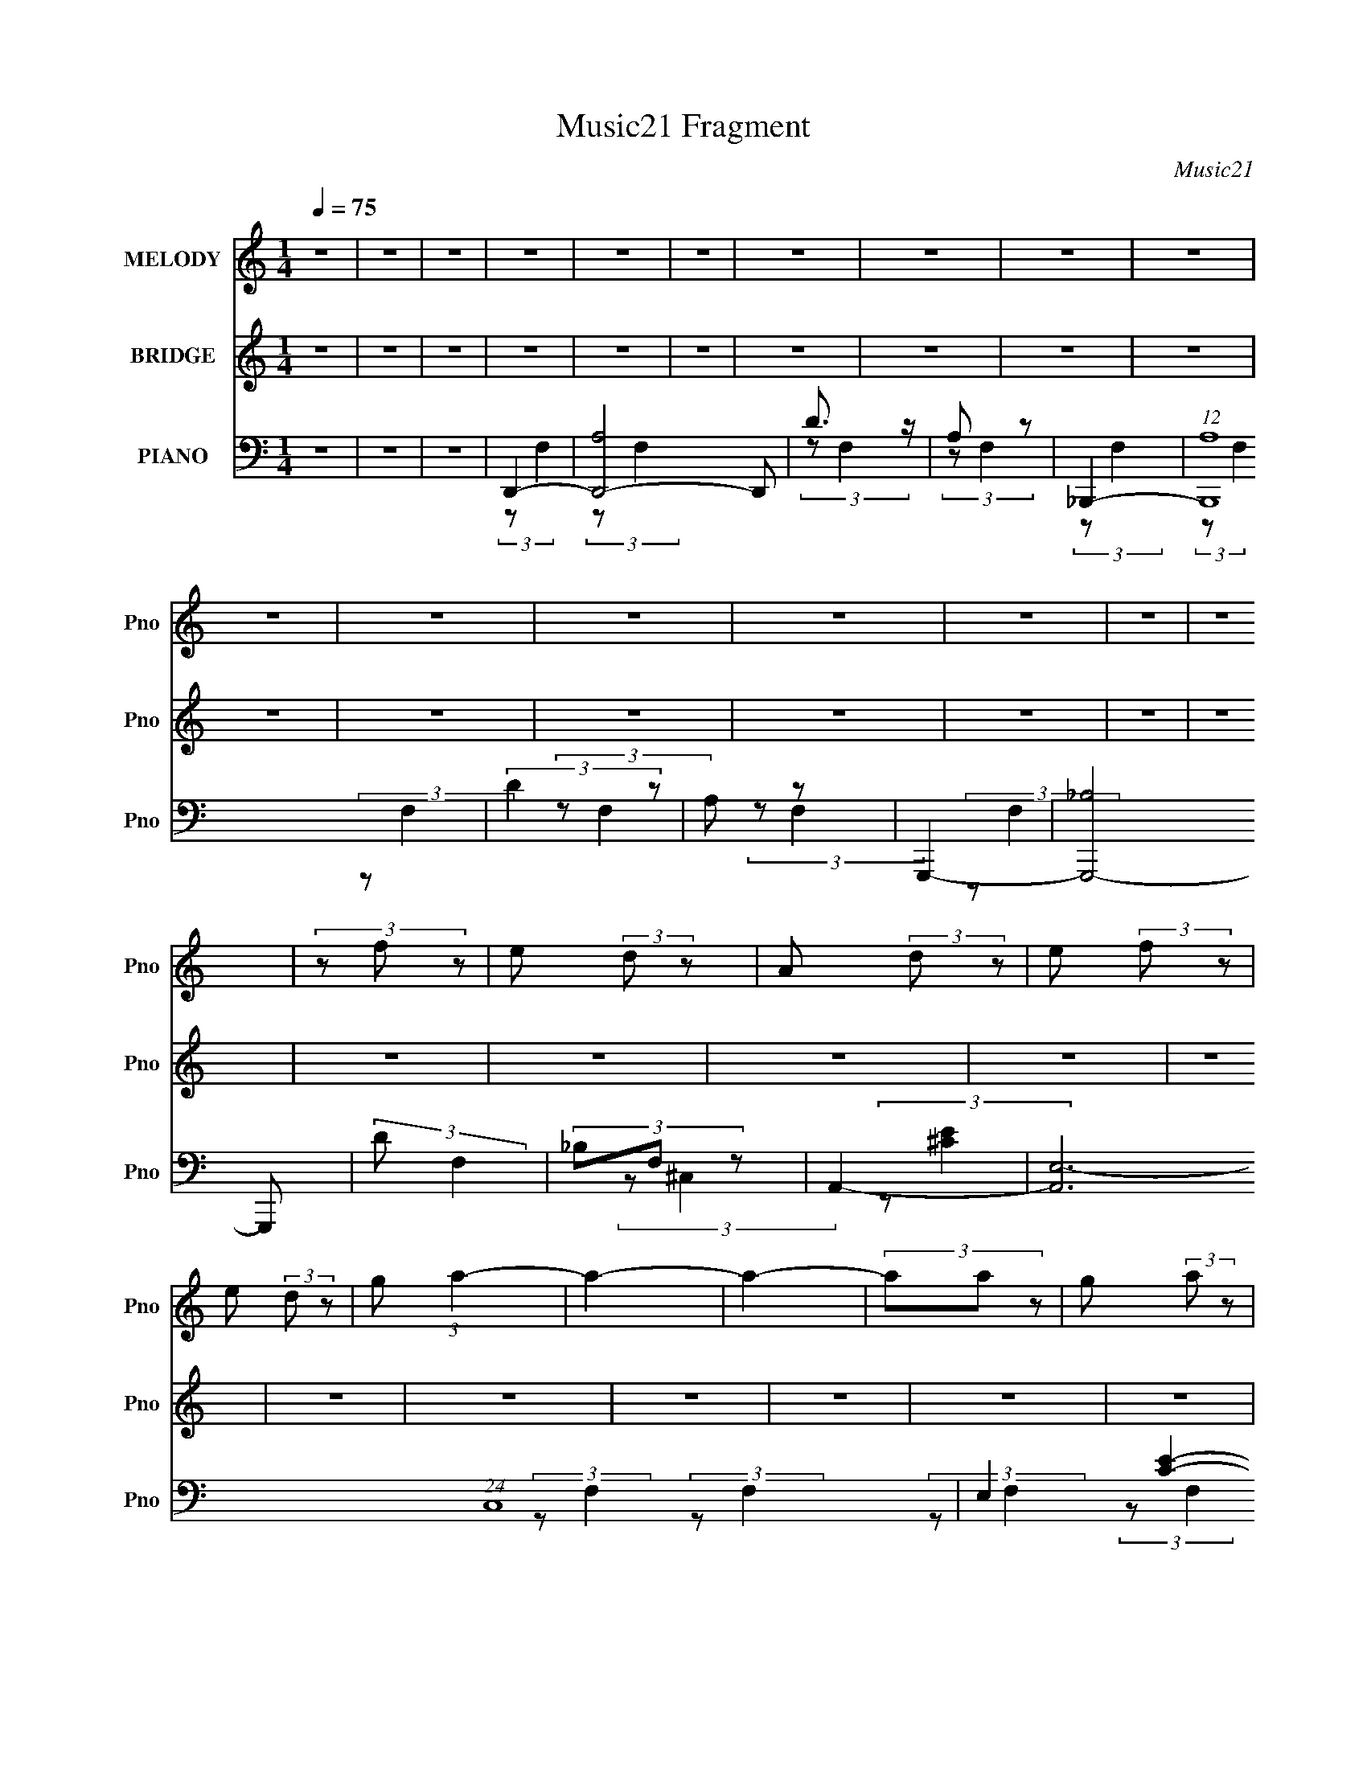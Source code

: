 X:1
T:Music21 Fragment
C:Music21
%%score 1 2 ( 3 4 5 )
L:1/4
Q:1/4=75
M:1/4
I:linebreak $
K:none
V:1 treble nm="MELODY" snm="Pno"
L:1/8
V:2 treble nm="BRIDGE" snm="Pno"
V:3 bass nm="PIANO" snm="Pno"
V:4 bass 
L:1/8
V:5 bass 
V:1
 z2 | z2 | z2 | z2 | z2 | z2 | z2 | z2 | z2 | z2 | z2 | z2 | z2 | z2 | z2 | z2 | z2 | (3z f z | %18
 e (3:2:2d z | A (3:2:2d z | e (3:2:2f z | e (3:2:2d z | g (3:2:1a2- | a2- | a2- | (3aa z | %26
 g (3:2:2a z | d (3:2:2g z | g (3:2:2a z | d (3:2:2g z | f (3:2:1A2- | A2- | A2- | (3Af z | %34
 e (3:2:2d z | (3A2 d z | e (3:2:2f z | f (3:2:2d z | c' (3:2:1a2- | a2- | a2- | a2 | d (3:2:2a z | %43
 g (3:2:2a z | g (3:2:1a2- | (3ae z | c (3:2:1d2- | d2- | d2- | (3:2:2d f2 | e (3:2:1d2 | %51
 A (3:2:1d2 | (3:2:2e2 f2 | (3:2:2f d2 | g (3:2:1a2- | a2- | a2- | (3:2:2a a2 | g (3:2:2a z | %59
 d (3:2:2g z | g (3:2:1a2 | e (3:2:1g2 | f (3:2:1A2- | A2- | A2- | (3Af z | e (3:2:1d2 | %67
 A2 (3:2:1d | e (3:2:2f z | f (3:2:1d2 | c' (3:2:1a2- | a2- | a2- | a2 | d (3:2:1f2 | g (3:2:1a2 | %76
 g (3:2:1a2- | (3:2:2a c2- | (3cd z | d2- | d2- | d (3:2:1d2- | (3f2 d a2 | d'2 | d' (3:2:2c' z | %85
 d'2 | c' (3:2:1a2 | c' (3:2:1a2 | g (3:2:1a2- | (6:5:2a2 z/ | a (3:2:2a z | e (3:2:2e z | %92
 e (3:2:2d z | ^c2 | (3:2:2e2 f2 | (3:2:2g2 a2- | a2- | (3:2:2a d2- | f2 (3:2:2d a | d'2 | %100
 d' (3:2:2c' z | d'2- | d' (3:2:1_b2 | a (3:2:1_b2 | a (3:2:1A2 | f2- | f2 | e2 (3:2:1f2 | %108
 g (3:2:2a z | d2- | d (3:2:1f2 | e (3:2:1d2 | f2 | e2- | e2- | e2- | e2- | e2- | e2 | z2 | z2 | %121
 z2 | z2 | z2 | z2 | z2 | z2 | z2 | z2 | z2 | z2 | z2 | z2 | z2 | z2 | z2 | z2 | z2 | z2 | z2 | %140
 z2 | z2 | z2 | z2 | z2 | z2 | z2 | z2 | z2 | (3:2:2z f2 | e (3:2:1d2 | A (3:2:2d z | e (3:2:2f z | %153
 f (3:2:1d2 | g (3:2:1a2- | a2- | a2- | a2 | (3d2 a z | g (3:2:2a z | g (3:2:2a z | f (3:2:1g2- | %162
 (3gf z | g2- | g2- | g (3:2:2f z | e (3:2:1d2 | A2 (3:2:1d2 | e (3:2:2f z | f (3:2:1g2 | %170
 c' (3:2:1a2- | a2- | a2- | a2 | d (3:2:1f2 | g (3:2:1a2 | g (3:2:1a2 | c2 | d (3:2:1d2- | d2- | %180
 d2- | (3:2:2d d2- | (3f2 d a2 | d'2 | d' (3:2:2c' z | d'2 | c' (3:2:1a2 | c' (3:2:2a z | %188
 g (3:2:1a2- | (6:5:2a2 z/ | a (3:2:2a z | e (3:2:2e z | e (3:2:2d z | ^c2 | (3:2:2e2 f2 | %195
 (3:2:2g2 _b2- | (3:2:2b a2- | (3:2:2a d2- | f2 (3:2:2d a | d'2 | d' (3:2:2c' z | d'2- | %202
 d' (3:2:1_b2 | a (3:2:1_b2 | a (3:2:1A2 | f2- | f2 | e (3:2:1f2 | g (3:2:2a z | d2- | d (3:2:1f2 | %211
 e (3:2:2d z | _b3/2 (3:2:1a- | (6:5:2a d2- | (3f2 d a2 | d'2 | d' (3:2:2c' z | d'2 | d' (3:2:1a2 | %219
 c' (3:2:1a2 | g (3:2:1a2- | (6:5:2a2 z/ | a (3:2:2a z | e2 | e (3:2:2d z | ^c (3:2:1d2 | %226
 (3:2:2e2 f2 | (3:2:2g2 _b2- | (3:2:2b a2- | (3:2:2a d2- | f2 (3:2:2d a | d'2 | d' (3:2:2c' z | %233
 d' (3:2:1d'2- | (3d'a z | c' (3:2:2a z | g (3:2:1a2- | a2- | (3:2:2a2 z | a (3:2:1_b2 | %240
 a (3:2:1_b2- | (3:2:2b e2- | (3ef z | d2- | d2- | d2- | d2- | d2- | d2- | d2- | d2- | d2- | %252
 d (3:2:1f2 | e (3:2:1d2 | e (3:2:1d2 | e (3:2:2d z | g (3:2:1a2- | a2- | a2- | a2- | (3aA z | %261
 A (3:2:1f2 | (3:2:2e2 f2- | (3:2:2f/4 z/ d3/2- | d2- | d2- | d2- | d2- | d2 |] %269
V:2
 z | z | z | z | z | z | z | z | z | z | z | z | z | z | z | z | z | z | z | z | z | z | z | z | %24
 z | z | z | z | z | z | z | z | z | z | z | z | z | z | z | z | z | z | z | z | z | z | z | z | %48
 z | z | z | z | z | z | z | z | z | z | z | z | z | z | z | z | z | z | z | z | z | z | z | z | %72
 z | z | z | z | z | z | z | z | z | z | z | z | z | z | z | z | z | z | z | z | z | z | z | z | %96
 z | z | z | z | z | z | z | z | z | z | z | z | z | z | z | z | z | z | z | z | z | z | z | [Dd] | %120
 [Aa] | [Aa]- | [Aa]- (3:2:1[Gg] | [Aa]3/4 (3:2:1[Aa] z/4 | [cc'] | [Aa]- | [Aa]3/4 (3:2:1[Ff] | %127
 [Gg]/ (3:2:1[Ff] | [Gg]/ (3:2:1[Aa] | [Gg]- | [Ff]/ (3:2:2[Gg] [Dd] | [Ff]- | %132
 [Ff]3/4 (3:2:1[GgFf]/ | [Ee]- | [Ee]/ (3:2:1A | d | a | a | a | a | d' | a- | a- (3:2:1f/ | %143
 g/ a/4 (3:2:2f/ z/ | d/ (3:2:2f/ z/ | e- | e/ (3:2:2^c/ z/ | d- | d- | d | z | z | z | z | z | z | %156
 z | z | z | z | z | z | z | z | z | z | z | z | z | z | z | z | z | z | z | z | z | z | z | z | %180
 z | z | z | z | z | z | z | z | z | z | z | z | z | z | z | z | z | z | z | z | z | z | z | z | %204
 z | z | z | z | z | z | z | z | (3:2:2z a/- | (3:2:2a/4 z/ z/ |] %214
V:3
 z | z | z | D,,- | [D,,-A,]2 D,,/ | D3/4 z/4 | A,/ z/ | _B,,,- | (12:7:1[B,,,A,]4 | (3:2:2D z/ | %10
 A,/ z/ | G,,,- | [G,,,-_B,]2 G,,,/ | (3:2:2D/ F, | (3_B,/F,/ z/ | A,,- | [A,,E,-]3 (24:17:1C,4 | %17
 E,- [CE]- | E, (3:2:1[CE] | D,,- | (12:7:1[D,,A,]4 | D3/4 z/4 | A,/ z/ | _B,,,- | %24
 (3:2:1[B,,,A,]4 | D3/4 z/4 | A,/ z/ | G,,,- | [G,,,-_B,]2 G,,,/ | (3:2:2D z/ | _B,/ z/ | A,,- | %32
 (3:2:2[A,,A,-]4 E,4 | [^C,^C]- A,- | [C,C] A, | D,,- | [D,,-A,]2 D,,3/4 | D3/4 z/4 | A,/ z/ | %39
 F,,,- | (3:2:1[F,,,F,]4 | A,/ z/ | (3:2:2F, z/ | G,,,- | (3:2:2[G,,,G,,] D,, | A,,,- | %46
 [A,,,A,,]/ (3:2:2[A,,E,,]/4 (1:1:1E,,/4 x/6 | D,,- | (12:7:1[A,,D,-]4 D,,2- D,,/ | %49
 [D,D-]/4 D3/4- | (3:2:1[DA,]/ A,/6 z/ | (3:2:1[F,D,,-]/8 D,,11/12- | %52
 (24:13:1[D,A,,-]2 D,,2- D,,/ | [A,,D]3/2 | F, | _B,,,- | [B,,,-A,]2 B,,,/4 | D | A,/ z/ | %59
 (3:2:1[F,G,,,-]/ G,,,2/3- | (48:31:1[B,,,D,,-]4 G,,,2- G,,,/ | [D,,G,,]7/4 (3:2:1B,, | %62
 (3:2:1[D,G,,]/8 G,,5/12 z/ | A,,,- | [E,,A,,-]2 A,,,2- A,,,/4 | (3:2:1[A,,D,-]/ D,2/3- | E, D,/4 | %67
 D,,- | [A,,F,]2 D,,2- D,,/4 | [F,A,] | [F,A,] | F,,- | (3:2:1[C,F,]4 F,,2- F,,/ | %73
 (6:5:1[A,C] C/6 | (3:2:1[F,A,C]/8 [A,C]5/12 z/ | G,,- | (3:2:1[G,,G,] [G,B,]/12 B,11/12 (6:5:1D, | %77
 A,,- | [A,,A,]/ [A,E,]/ | D,- | [D,D]3 (12:7:1A,4 | F | G | _B,,- | %84
 (3:2:1[B,,F,] [F,D,]/12 (3:2:1D,3/8 | C,- | [C,E]/ [EG,]/ | F,,- | [F,,A,-]2 (12:7:1C,4 | %89
 F,/ A,- C- | (3F,/ A,/ C/ (3:2:2[A,C]/ z/ | A,,- | (12:7:2[A,,A,-]4 E,4 | [A,E]/4 [EC]3/4 | %94
 (3:2:1[C,A,^C]/ (3:2:2^C/ z/ | D,- | D3/4 D, A,- | (3:2:1[A,C,-]2 | (3:2:1D/ C, (3:2:2F/ A | %99
 [_B,,F]- | (3:2:1[B,,FF,]/ [F,DF]/6 (3:2:2[DF]/4 D/ | C,- | [C,EE]/ (3:2:1[EG,]3/4 | D,- | %104
 [D,F]3/4 (3:2:1A/ A, | [B,,F,B,DFd]- | [B,,F,B,DFd]3/4 z/4 | _B,,- | [DFF,-] B,,2- B,,/ | %109
 (3:2:2[F,D,-]2 B,/8 | F3/4 D,/4 D | A,,- | [A,,A,]7 (48:41:1E,8 | (48:35:1[CE]8 | %114
 (3:2:1[A,A]/8 (3:2:2A7/8 ^C,/- | [EA]- C,- A,- | [EA]- C,- A,- | [EA]- C,- A,- | %118
 [EA]3/4 (3C, A, z/4 | D,- | [D,A] | (3:2:1[F^C,-]/8 ^C,11/12- | [C,A] | (3:2:1[FC,-]/8 C,11/12- | %124
 [C,A] | (3:2:1[FB,,-]/8 B,,11/12- | [B,,d] | _B,,- | [B,,A] (3:2:1F/ | E,,- | d E,, | A,,- | %132
 (48:31:1[C,^C-]4 A,,2- A,,3/4 | A- C- | A3/4 (3:2:1C z/4 | D,- | [D,A] | %137
 (3:2:1[F^C,-]/8 ^C,11/12- | [C,A] | (3:2:1[FC,-]/8 C,11/12- | [C,A] | (3:2:1[FB,,-]/8 B,,11/12- | %142
 [B,,d] | _B,,- | [B,,A] (3:2:1F/ | E,,- | [^C,d] (3:2:1E,,/ | D,- | (3:2:1[D,A]4 | [dd]- | %150
 (3:2:1[ddA]/ A/6 z/ | (3:2:1[FD,,-]/8 D,,11/12- | (24:13:1[D,A,,-]2 D,,2- D,,/ | [A,,D]3/2 | F, | %155
 _B,,,- | [B,,,-A,]2 B,,,/4 | D | A,/ z/ | (3:2:1[F,G,,,-]/ G,,,2/3- | %160
 (48:31:1[B,,,D,,-]4 G,,,2- G,,,/ | [D,,G,,]7/4 (3:2:1B,, | (3:2:1[D,G,,]/8 G,,5/12 z/ | A,,,- | %164
 [E,,A,,-]2 A,,,2- A,,,/4 | (3:2:1[A,,D,-]/ D,2/3- | E, D,/4 | D,,- | [A,,F,]2 D,,2- D,,/4 | %169
 (3F,/D,/ z/ | [F,A,] | F,,- | (3:2:1[C,F,]4 F,,2- F,,/ | (6:5:1[A,C] C/6 | %174
 (3:2:1[F,A,C]/8 [A,C]5/12 z/ | G,,- | (3:2:1[G,,G,] [G,B,]/12 B,11/12 (6:5:1D, | A,,- | %178
 [A,,A,]/ [A,E,]/ | D,- | [D,D]3 (12:7:1A,4 | F | G | _B,,- | (3:2:1[B,,F,] [F,D,]/12 (3:2:1D,3/8 | %185
 C,- | [C,E]/ [EG,]/ | F,,- | [F,,A,-]2 (12:7:1C,4 | F,/ A,- C- | (3F,/ A,/ C/ (3:2:2[A,C]/ z/ | %191
 A,,- | (12:7:2[A,,A,-]4 E,4 | [A,E]/4 [EC]3/4 | (3:2:1[C,A,^C]/ (3:2:2^C/ z/ | D,- | D3/4 D, A,- | %197
 (3:2:1[A,C,-]2 | (3:2:1D/ C, (3:2:2F/ A | [_B,,F]- | (3:2:1[B,,FF,]/ [F,DF]/6 (3:2:2[DF]/4 D/ | %201
 C,- | [C,EE]/ (3:2:1[EG,]3/4 | D,- | [D,F]3/4 (3:2:1A/ A, | [B,,F,B,DFd]- | [B,,F,B,DFd]3/4 z/4 | %207
 _B,,- | [DFF,-] B,,2- B,,/ | (3:2:2[F,D,-]2 B,/8 | F3/4 D,/4 D | A,,- | [A,,A,]3 (24:17:1E,4 | %213
 (12:11:1[CEF]2 | G | _B,,- | (3:2:1[B,,F,] [F,D,]/12 (3:2:1D,3/8 | C,- | [C,E]/ [EG,]/ | F,,- | %220
 [F,,A,-]2 (12:7:1C,4 | F,/ A,- C- | (3F,/ A,/ C/ (3:2:2[A,C]/ z/ | A,,- | (12:7:2[A,,A,-]4 E,4 | %225
 [A,E]/4 [EC]3/4 | (3:2:1[C,A,^C]/ (3:2:2^C/ z/ | D,- | D3/4 D, A,- | (3:2:1[A,C,-]2 | %230
 (3:2:1D/ C, (3:2:2F/ A | [_B,,F]- | (3:2:1[B,,FF,]/ [F,DF]/6 (3:2:2[DF]/4 D/ | C,- | %234
 [C,EE]/ (3:2:1[EG,]3/4 | D,- | [D,F]3/4 (3:2:1A/ A, | [B,,F,B,DFd]- | [B,,F,B,DFd]3/4 z/4 | %239
 [_B,,DF]- | [B,,DFF,] | A,,- | [A,,A,] (6:5:1E, | [D,F]- | (48:25:1[A,D-]4 [D,F]2- [D,F]/4 | %245
 d- D- A- | d/4 D/4 (3:2:1A/8 z3/4 | [D,FA]- | [D,FA]- | [D,FA]- | [D,FA]3/4 z/4 | D,- | %252
 A- (3:2:2D, A, | (3:2:1[AC,-] C,/3- | A- C,3/4 (12:7:1A, | [AB,,-]3/4 B,,/4- | %256
 A3/4 B,,3/4 (3:2:1A,/ z/4 | _B,,- | A B,, A, | A,,- | [A,,A,-]3 [CE]7/2 (24:17:1E,4 | %261
 ^C,- A,- (6:5:1A | C, A, A3/4- | A/ (3:2:1D,- | (96:49:1[D,A,-]8 | F- A,- D- | F- A,- D- | %267
 F- A,- D- | F/4 (3A,/ D/8 z |] %269
V:4
 x2 | x2 | x2 | (3:2:2z F,2 | (3:2:2z F,2 x3 | (3:2:2z F,2 | (3:2:2z F,2 | (3:2:2z F,2 | %8
 (3:2:2z F,2 x8/3 | (3:2:2z F,2 | (3:2:2z F,2 | (3:2:2z F,2 | (3:2:2z F,2 x3 | x2 | x2 | %15
 (3:2:2z ^C,2- | (3:2:2z [^CE]2- x29/3 | x4 | x10/3 | (3:2:2z F,2 | (3:2:2z F,2 x8/3 | %21
 (3:2:2z F,2 | (3:2:2z F,2 | (3:2:2z F,2 | (3:2:2z F,2 x10/3 | (3:2:2z F,2 | (3:2:2z F,2 | %27
 (3:2:2z F,2 | (3:2:2z F,2 x3 | (3:2:2z F,2 | (3:2:2z F,2 | (3:2:2z E,2- | (3:2:2z B,2 x17/2 | x4 | %34
 x4 | (3z F, z | (3:2:2z F,2 x7/2 | (3:2:2z F,2 | (3:2:2z F,2 | (3:2:2z C,2 | (3:2:2z C,2 x10/3 | %41
 (3:2:2z C,2 | (3:2:2z C,2 | (3:2:2z D,,2- | (3:2:2z _B,,2 x2/3 | (3:2:2z E,,2- | (3:2:2z C,2 | %47
 (3:2:2z A,,2- | (3:2:2z F,2 x23/3 | z/ F,3/2 | (3:2:2z F,2- | (3:2:2z D,2- | A,3/2 z/ x31/6 | %53
 (3z D, z x | (3z A, z | (3:2:2z F,2 | (3:2:2z F,2 x5/2 | (3:2:2z F,2 | (3:2:2z F,2- | %59
 (3:2:2z _B,,,2- | (3:2:2z _B,,2- x49/6 | (3:2:2z D,2- x17/6 | (3:2:2z _B,,2 | (3:2:2z E,,2- | %64
 (3:2:2z ^C,2 x13/2 | (3:2:2z A,,2 | x5/2 | (3:2:2z A,,2- | (3:2:2z D,2 x13/2 | (3z D, z | x2 | %71
 (3:2:2z C,2- | (3:2:2z A,2- x25/3 | (3:2:2z F,2- | (3z F, z | _B,2- | (3:2:2z D2 x3 | %77
 (3:2:2z E,2- | (3:2:2z C2 | (3:2:2z A,2- | (3:2:2z E2 x26/3 | (3:2:2z D2 | x2 | (3:2:2z D,2- | %84
 (3:2:2z D2 | (3:2:2z G,2- | (3z G z | (3:2:2z C,2- | (3:2:2z C2- x20/3 | x5 | x10/3 | %91
 (3:2:2z E,2- | (3:2:2z ^C2- x22/3 | (3:2:2z [^C,A,]2- | (3z E z | (3:2:2z A,2- | x11/2 | %97
 D3/2 z/ x2/3 | x14/3 | [DF]2- | (3:2:2z D- x2/3 | (3:2:2z G,2- | G2 | A2- | (3z D z x13/6 | A z | %106
 x2 | [DF]2- | (3:2:2z _B,2- x5 | D2- x5/6 | x4 | (3:2:2z E,2- | (3:2:2z ^C2- x77/3 | %113
 (3:2:2z A,2- x29/3 | (3:2:2z A,2- | x6 | x6 | x6 | x29/6 | (3:2:2z F2 | (3:2:2z F2- | (3:2:2z F2 | %122
 (3:2:2z F2- | (3:2:2z F2 | (3:2:2z F2- | (3:2:2z F2 | (3:2:2z F2 | (3:2:2z F2- | (3:2:2z d2 x2/3 | %129
 F2 | x4 | (3:2:2z ^C,2- | (3:2:2z E2 x26/3 | x4 | x10/3 | (3:2:2z F2 | (3:2:2z F2- | (3:2:2z F2 | %138
 (3:2:2z F2- | (3:2:2z F2 | (3:2:2z F2- | (3:2:2z F2 | (3:2:2z F2 | (3:2:2z F2- | (3:2:2z d2 x2/3 | %145
 F2 | x8/3 | (3:2:2z F2 | (3:2:2z F2 x10/3 | z/ F3/2 | (3:2:2z F2- | (3:2:2z D,2- | %152
 A,3/2 z/ x31/6 | (3z D, z x | (3z A, z | (3:2:2z F,2 | (3:2:2z F,2 x5/2 | (3:2:2z F,2 | %158
 (3:2:2z F,2- | (3:2:2z _B,,,2- | (3:2:2z _B,,2- x49/6 | (3:2:2z D,2- x17/6 | (3:2:2z _B,,2 | %163
 (3:2:2z E,,2- | (3:2:2z ^C,2 x13/2 | (3:2:2z A,,2 | x5/2 | (3:2:2z A,,2- | (3:2:2z D,2 x13/2 | %169
 A,2 | x2 | (3:2:2z C,2- | (3:2:2z A,2- x25/3 | (3:2:2z F,2- | (3z F, z | _B,2- | (3:2:2z D2 x3 | %177
 (3:2:2z E,2- | (3:2:2z D2 | (3:2:2z A,2- | (3:2:2z E2 x26/3 | (3:2:2z D2 | x2 | (3:2:2z D,2- | %184
 (3:2:2z D2 | (3:2:2z G,2- | (3z G z | (3:2:2z C,2- | (3:2:2z C2- x20/3 | x5 | x10/3 | %191
 (3:2:2z E,2- | (3:2:2z ^C2- x22/3 | (3:2:2z [^C,A,]2- | (3z E z | (3:2:2z A,2- | x11/2 | %197
 D3/2 z/ x2/3 | x14/3 | [DF]2- | (3:2:2z D- x2/3 | (3:2:2z G,2- | G2 | A2- | (3z D z x13/6 | A z | %206
 x2 | [DF]2- | (3:2:2z _B,2- x5 | D2- x5/6 | x4 | (3:2:2z E,2- | (3:2:2z ^C2- x29/3 | %213
 (3:2:2z [A,D]2 x5/3 | (3:2:2A2 ^C, | (3:2:2z D,2- | (3:2:2z D2 | (3:2:2z G,2- | (3z G z | %219
 (3:2:2z C,2- | (3:2:2z C2- x20/3 | x5 | x10/3 | (3:2:2z E,2- | (3:2:2z ^C2- x22/3 | %225
 (3:2:2z [^C,A,]2- | (3z E z | (3:2:2z A,2- | x11/2 | D3/2 z/ x2/3 | x14/3 | [DF]2- | %232
 (3:2:2z D- x2/3 | (3:2:2z G,2- | G2 | A2- | (3z D z x13/6 | A z | x2 | (3:2:2z D,2 | (3z _B, z | %241
 (3:2:2z E,2- | (3:2:2z ^C2 x5/3 | (3:2:2z A,2- | (3:2:2z A2- x20/3 | x6 | x8/3 | x2 | x2 | x2 | %250
 x2 | (3:2:2z A,2- | x5 | (3:2:2z A,2- | x14/3 | (3:2:2z A,2- | x25/6 | (3:2:2z A,2- | x6 | %259
 [^CE]2- | (3:2:2z A2- x50/3 | x17/3 | x11/2 | x7/3 | (3:2:2z D2- x37/6 | x6 | x6 | x6 | x8/3 |] %269
V:5
 x | x | x | x | x5/2 | x | x | x | x7/3 | x | x | x | x5/2 | x | x | x | x35/6 | x2 | x5/3 | x | %20
 x7/3 | x | x | x | x8/3 | x | x | x | x5/2 | x | x | x | x21/4 | x2 | x2 | x | x11/4 | x | x | x | %40
 x8/3 | x | x | x | x4/3 | x | x | x | x29/6 | (3:2:2z/ D, | x | (3z/ F,/ z/ | (3:2:2z/ F, x31/12 | %53
 x3/2 | x | x | x9/4 | x | x | x | x61/12 | x29/12 | x | x | x17/4 | x | x5/4 | x | x17/4 | x | x | %71
 x | x31/6 | x | x | (3:2:2z/ D,- | x5/2 | x | x | x | x16/3 | x | x | x | x | x | x | x | x13/3 | %89
 x5/2 | x5/3 | x | x14/3 | x | x | x | x11/4 | (3:2:2z/ F- x/3 | x7/3 | (3:2:2z/ D, | x | x | x | %103
 (3:2:2z/ A,- | x25/12 | x | x | (3:2:2z/ D, | x7/2 | (3z/ _B,/ z/ x5/12 | x2 | x | x83/6 | x35/6 | %114
 x | x3 | x3 | x3 | x29/12 | x | x | x | x | x | x | x | x | x | x4/3 | (3:2:2z/ A | x2 | x | %132
 x16/3 | x2 | x5/3 | x | x | x | x | x | x | x | x | x | x4/3 | (3:2:2z/ A | x4/3 | x | x8/3 | %149
 (3:2:2z/ D | x | (3z/ F,/ z/ | (3:2:2z/ F, x31/12 | x3/2 | x | x | x9/4 | x | x | x | x61/12 | %161
 x29/12 | x | x | x17/4 | x | x5/4 | x | x17/4 | x | x | x | x31/6 | x | x | (3:2:2z/ D,- | x5/2 | %177
 x | x | x | x16/3 | x | x | x | x | x | x | x | x13/3 | x5/2 | x5/3 | x | x14/3 | x | x | x | %196
 x11/4 | (3:2:2z/ F- x/3 | x7/3 | (3:2:2z/ D, | x | x | x | (3:2:2z/ A,- | x25/12 | x | x | %207
 (3:2:2z/ D, | x7/2 | (3z/ _B,/ z/ x5/12 | x2 | x | x35/6 | x11/6 | (3:2:1z/ A,/ (3:2:1z/4 | x | %216
 x | x | x | x | x13/3 | x5/2 | x5/3 | x | x14/3 | x | x | x | x11/4 | (3:2:2z/ F- x/3 | x7/3 | %231
 (3:2:2z/ D, | x | x | x | (3:2:2z/ A,- | x25/12 | x | x | x | x | x | x11/6 | x | x13/3 | x3 | %246
 x4/3 | x | x | x | x | x | x5/2 | x | x7/3 | x | x25/12 | x | x3 | (3:2:2z/ E,- | x28/3 | x17/6 | %262
 x11/4 | x7/6 | x49/12 | x3 | x3 | x3 | x4/3 |] %269
